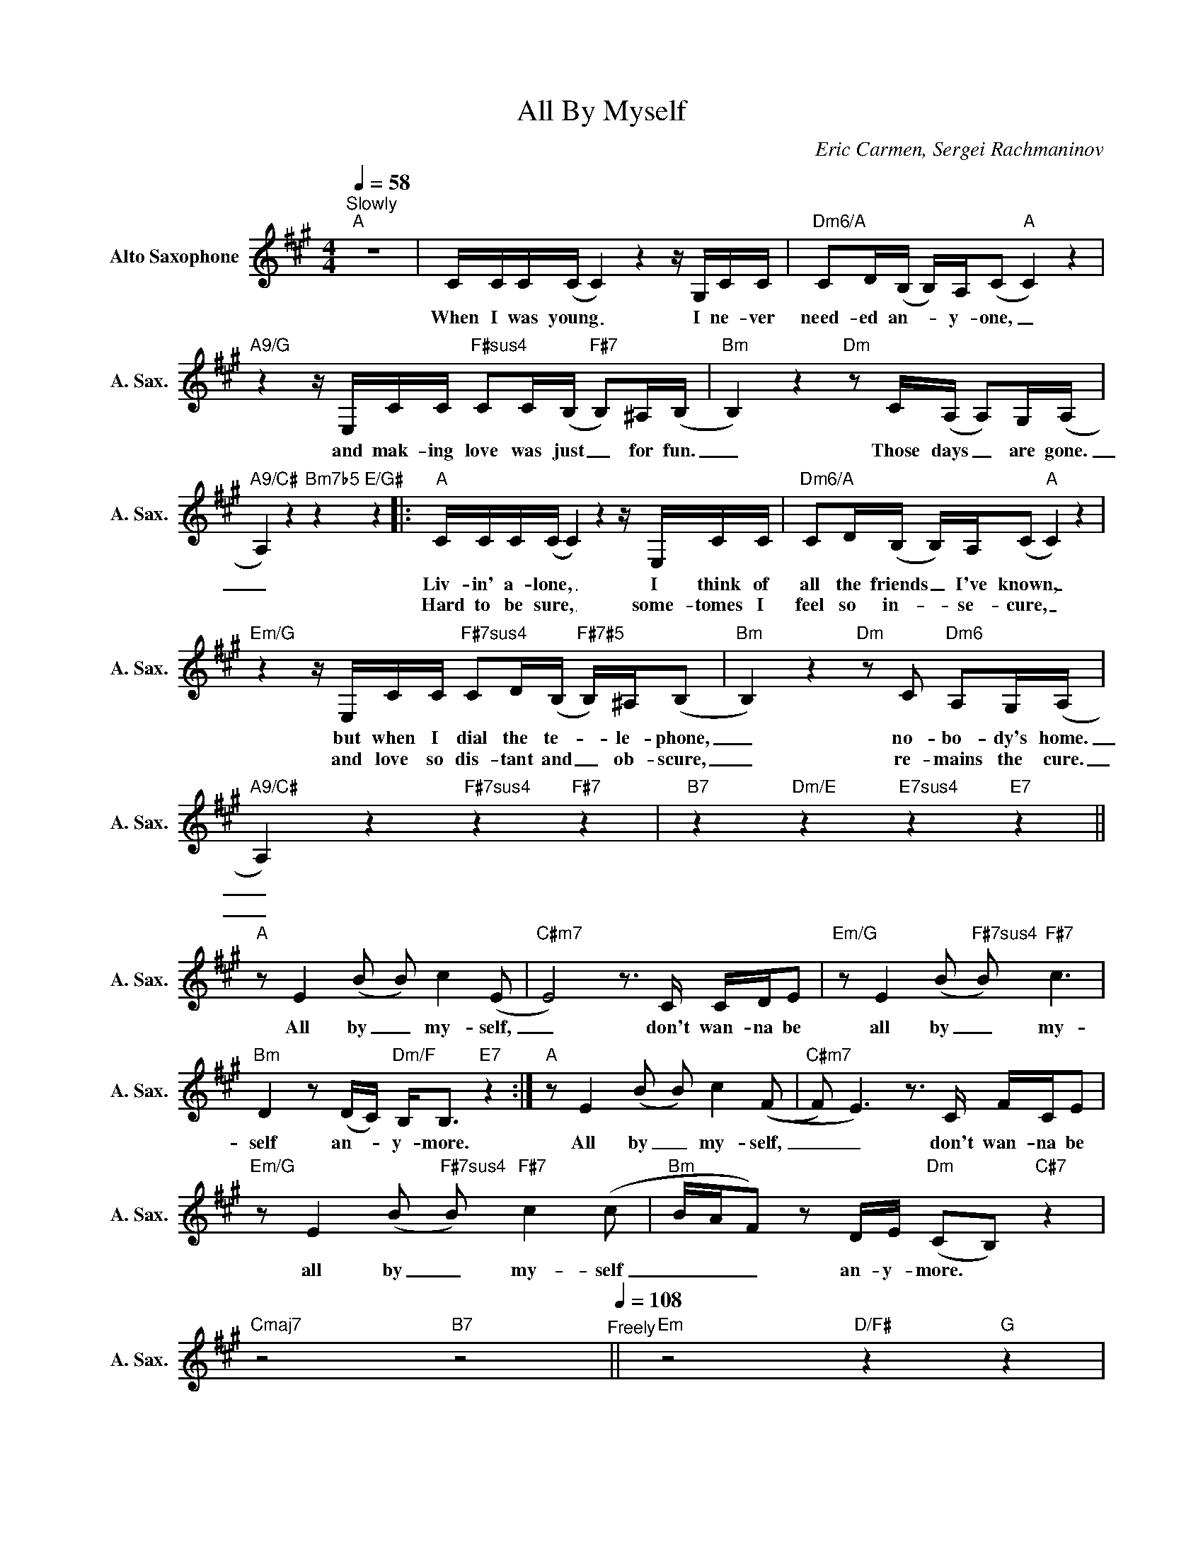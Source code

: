 X:1
T:All By Myself
C:Eric Carmen, Sergei Rachmaninov
Z:All Rights Reserved
L:1/16
Q:1/4=58
M:4/4
K:A
V:1 treble nm="Alto Saxophone" snm="A. Sax."
%%MIDI control 7 95
%%MIDI control 10 51
V:1
"^Slowly""A" z16 | CCC(C C4) z4 z G,CC |"Dm6/A" C2D(B, B,)A,(C2"A" C4) z4 | %3
w: |When I was young _ I ne- ver|need- ed an- _ y- one, _|
w: |||
"A9/G" z4 z E,CC"F#sus4" C2C(B,"F#7" B,2)^A,(B, |"Bm" B,4) z4"Dm" z2 C(A, A,2)G,(A, | %5
w: and mak- ing love was just _ for fun.|_ Those days _ are gone.|
w: ||
"A9/C#" A,4) z4"Bm7b5" z4"E/G#" z4 |:"A" CCC(C C4) z4 z E,CC |"Dm6/A" C2D(B, B,)A,(C2"A" C4) z4 | %8
w: _|Liv- in' a- lone, _ I think of|all the friends _ I've known, _|
w: |Hard to be sure, _ some- tomes I|feel so in- _ se- cure, _|
"Em/G" z4 z E,CC"F#7sus4" C2D(B,"F#7#5" B,)^A,(B,2 |"Bm" B,4) z4"Dm" z2 C2"Dm6" A,2G,(A, | %10
w: but when I dial the te- _ le- phone,|_ no- bo- dy's home.|
w: and love so dis- tant and _ ob- scure,|_ re- mains the cure.|
"A9/C#" A,4) z4"F#7sus4" z4"F#7" z4 |"B7" z4"Dm/E" z4"E7sus4" z4"E7" z4 || %12
w: _||
w: _||
"A" z2 E4 (B2 B2) c4 (E2 |"C#m7" E8) z3 C CDE2 |"Em/G" z2 E4 (B2"F#7sus4" B2)"F#7" c6 | %15
w: All by _ my- self,|_ don't wan- na be|all by _ my-|
w: |||
"Bm" D4 z2 (DC)"Dm/F" B,2<B,2"E7" z4 :|"A" z2 E4 (B2 B2) c4 ((F2 |"C#m7" F2) E6) z3 C FCE2 | %18
w: self an- _ y- more.|All by _ my- self,|_ _ don't wan- na be|
w: |||
"Em/G" z2 E4 (B2"F#7sus4" B2)"F#7" c4 (c2 |"Bm" BAF2) z2 DE"Dm" (C2B,2)"C#7" z4 | %20
w: all by _ my- self|_ _ _ an- y- more. *|
w: ||
"Cmaj7" z8"B7" z8[Q:1/4=108]"^Freely" ||"Em" z8"D/F#" z4"G" z4 | %22
w: ||
w: ||
"Am" z4"F#m7b5" z4"^B11b9b13" z4"B7/D#" z4 |"Em" z8"D/F#" z4"G" z4 | %24
w: ||
w: ||
"Am" z4"F#m7b5" z4"^B11b9b13" z4"B7/D#" z4 |"Em" z8"D/F#" z4"G" z4 |"C#7/E#" z8"C#7" z8 | %27
w: |||
w: |||
"F#m7b5" z8"B7" z8 |"Em7b5" z8"A7" z8 | z16[Q:1/4=58]"^Slowly" ||"A" z16 | CCC(C C4) z4 z E,CC | %32
w: ||||When I was young _ I ne- ver|
w: |||||
"Dm6/A" C2D(B, B,)A,(C2"A" C4) z4 |"A9/G" z4 z E,CC"F#7sus4" C2D(B,"F#7" B,)^A,(B,2 | %34
w: need- ed an- _ y- one, _|and mak- ing love was just _ for fun.|
w: ||
"Bm" B,4) z4"Dm6" z2 C(A, A,2)=F,(E, |"A/C#" E,4) z4"Bm7b5" z4"E/G#" z4 || %36
w: _ Those days _ are gone.|_|
w: ||
"A" z2 E4 (B2 B2) c4 (E2 |"C#m7" E8) z3 C CDE2 |"Em/G" z2 E4 (B2"F#7sus4" B2)"F#7" c6 | %39
w: All by _ my- self,|_ don't wan- na be|all by _ my-|
w: |||
[M:2/4]"Bm" d4 (3z2 d2e2 |[M:4/4]"Bm7b5" ((=f16 ||[K:Db]"Db" (f12) f2>)e2 |"Fm7" d8 e/d/B) z2 z4 | %43
w: self an- y-|more.|_ _ _||
w: ||||
"Abm/Cb" z8"Bb7sus4" z4"Bb7" z4 |"Ebm" z4"F#m" z4"A" z4"B" z4 |"Db" z2 A4 (e2 e2) f4 (B2 | %46
w: ||All by _ my- self,|
w: |||
"Fm7" A2c2) z4 z3 F BFA2 |"Abm/Cb" z4 z4"Bb7sus4" z4"Bb7" z4 |"Ebm" z8"F#m/A" (d4"Ab7" A2e2) :| %49
w: _ _ don't wan- na live,||oh. _ _|
w: |||

